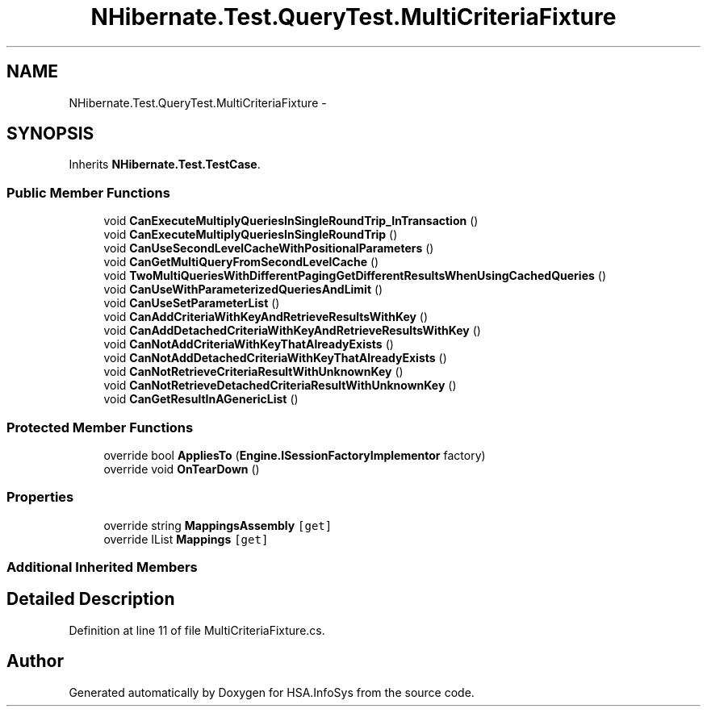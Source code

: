 .TH "NHibernate.Test.QueryTest.MultiCriteriaFixture" 3 "Fri Jul 5 2013" "Version 1.0" "HSA.InfoSys" \" -*- nroff -*-
.ad l
.nh
.SH NAME
NHibernate.Test.QueryTest.MultiCriteriaFixture \- 
.SH SYNOPSIS
.br
.PP
.PP
Inherits \fBNHibernate\&.Test\&.TestCase\fP\&.
.SS "Public Member Functions"

.in +1c
.ti -1c
.RI "void \fBCanExecuteMultiplyQueriesInSingleRoundTrip_InTransaction\fP ()"
.br
.ti -1c
.RI "void \fBCanExecuteMultiplyQueriesInSingleRoundTrip\fP ()"
.br
.ti -1c
.RI "void \fBCanUseSecondLevelCacheWithPositionalParameters\fP ()"
.br
.ti -1c
.RI "void \fBCanGetMultiQueryFromSecondLevelCache\fP ()"
.br
.ti -1c
.RI "void \fBTwoMultiQueriesWithDifferentPagingGetDifferentResultsWhenUsingCachedQueries\fP ()"
.br
.ti -1c
.RI "void \fBCanUseWithParameterizedQueriesAndLimit\fP ()"
.br
.ti -1c
.RI "void \fBCanUseSetParameterList\fP ()"
.br
.ti -1c
.RI "void \fBCanAddCriteriaWithKeyAndRetrieveResultsWithKey\fP ()"
.br
.ti -1c
.RI "void \fBCanAddDetachedCriteriaWithKeyAndRetrieveResultsWithKey\fP ()"
.br
.ti -1c
.RI "void \fBCanNotAddCriteriaWithKeyThatAlreadyExists\fP ()"
.br
.ti -1c
.RI "void \fBCanNotAddDetachedCriteriaWithKeyThatAlreadyExists\fP ()"
.br
.ti -1c
.RI "void \fBCanNotRetrieveCriteriaResultWithUnknownKey\fP ()"
.br
.ti -1c
.RI "void \fBCanNotRetrieveDetachedCriteriaResultWithUnknownKey\fP ()"
.br
.ti -1c
.RI "void \fBCanGetResultInAGenericList\fP ()"
.br
.in -1c
.SS "Protected Member Functions"

.in +1c
.ti -1c
.RI "override bool \fBAppliesTo\fP (\fBEngine\&.ISessionFactoryImplementor\fP factory)"
.br
.ti -1c
.RI "override void \fBOnTearDown\fP ()"
.br
.in -1c
.SS "Properties"

.in +1c
.ti -1c
.RI "override string \fBMappingsAssembly\fP\fC [get]\fP"
.br
.ti -1c
.RI "override IList \fBMappings\fP\fC [get]\fP"
.br
.in -1c
.SS "Additional Inherited Members"
.SH "Detailed Description"
.PP 
Definition at line 11 of file MultiCriteriaFixture\&.cs\&.

.SH "Author"
.PP 
Generated automatically by Doxygen for HSA\&.InfoSys from the source code\&.
